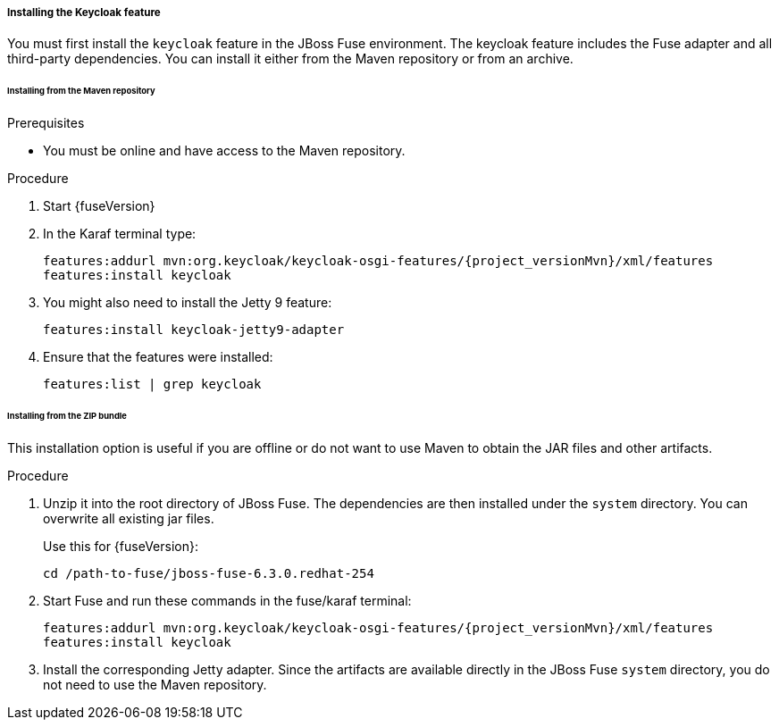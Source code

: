 
[[_fuse_install_feature]]
===== Installing the Keycloak feature

You must first install the `keycloak` feature in the JBoss Fuse environment. The keycloak feature includes the Fuse adapter and all third-party dependencies. You can install it either from the Maven repository or from an archive.

====== Installing from the Maven repository

.Prerequisites

* You must be online and have access to the Maven repository.

ifeval::[{project_community}==true]
* For community it is sufficient to be online as all the artifacts and 3rd party dependencies should be available in the maven central repository.
endif::[]
ifeval::[{project_product}==true]

* For {project_name}, configure a proper Maven repository, so you can install the artifacts. For more information see the
https://access.redhat.com/maven-repository[JBoss Enterprise Maven repository] page.
+
Assuming the Maven repository is {maven_repository}, add the following to the `$FUSE_HOME/etc/org.ops4j.pax.url.mvn.cfg` file and add the repository to the list of supported repositories. For example:
+
[source,subs="attributes"]
----
 org.ops4j.pax.url.mvn.repositories= \
    {maven_repository}@id=redhat.product.repo
    http://repo1.maven.org/maven2@id=maven.central.repo, \
    ...
----
endif::[]


.Procedure

. Start {fuseVersion}

. In the Karaf terminal type:
+
[source,subs="attributes"]
----
features:addurl mvn:org.keycloak/keycloak-osgi-features/{project_versionMvn}/xml/features
features:install keycloak
----

. You might also need to install the Jetty 9 feature:
+
[source]
----
features:install keycloak-jetty9-adapter
----

. Ensure that the features were installed:
+
[source]
----
features:list | grep keycloak
----

====== Installing from the ZIP bundle

This installation option is useful if you are offline or do not want to use Maven to obtain the JAR files and other artifacts.

.Procedure

ifeval::[{project_product}==true]
.  Download the {project_name} Fuse adapter ZIP archive from the link:https://access.redhat.com/jbossnetwork/restricted/listSoftware.html?downloadType=distributions&product=core.service.rhsso[Sotware Downloads] site.
endif::[]

ifeval::[{project_community}==true]
.  Download the {project_name} Fuse adapter ZIP archive from the link:https://www.keycloak.org/downloads[Downloads] site.
endif::[]

. Unzip it into the root directory of JBoss Fuse. The dependencies are then installed under the `system` directory. You can overwrite all existing jar files.
+
Use this for {fuseVersion}:
+
[source,subs="attributes"]
----
cd /path-to-fuse/jboss-fuse-6.3.0.redhat-254
ifeval::[{project_community}==true]
unzip -q /path-to-adapter-zip/keycloak-fuse-adapter-{project_versionMvn}.zip
endif::[]
ifeval::[{project_product}==true]
unzip -q /path-to-adapter-zip/rh-sso-{project_version}-fuse-adapter.zip
endif::[]
----
. Start Fuse and run these commands in the fuse/karaf terminal:
+
[source,subs="attributes"]
----
features:addurl mvn:org.keycloak/keycloak-osgi-features/{project_versionMvn}/xml/features
features:install keycloak
----

. Install the corresponding Jetty adapter. Since the artifacts are available directly in the JBoss Fuse `system` directory, you do not need to use the Maven repository.
